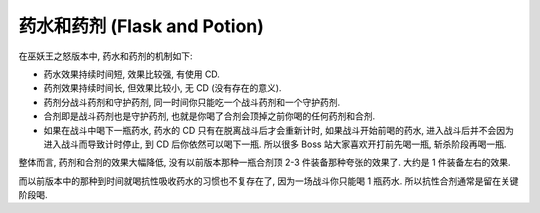 .. _WLK-Flask-and-Potion:

药水和药剂 (Flask and Potion)
==============================================================================
在巫妖王之怒版本中, 药水和药剂的机制如下:

- 药水效果持续时间短, 效果比较强, 有使用 CD.
- 药剂效果持续时间长, 但效果比较小, 无 CD (没有存在的意义).
- 药剂分战斗药剂和守护药剂, 同一时间你只能吃一个战斗药剂和一个守护药剂.
- 合剂即是战斗药剂也是守护药剂, 也就是你喝了合剂会顶掉之前你喝的任何药剂和合剂.
- 如果在战斗中喝下一瓶药水, 药水的 CD 只有在脱离战斗后才会重新计时, 如果战斗开始前喝的药水, 进入战斗后并不会因为进入战斗而导致计时停止, 到 CD 后你依然可以喝下一瓶. 所以很多 Boss 站大家喜欢开打前先喝一瓶, 斩杀阶段再喝一瓶.

整体而言, 药剂和合剂的效果大幅降低, 没有以前版本那种一瓶合剂顶 2-3 件装备那种夸张的效果了. 大约是 1 件装备左右的效果.

而以前版本中的那种到时间就喝抗性吸收药水的习惯也不复存在了, 因为一场战斗你只能喝 1 瓶药水. 所以抗性合剂通常是留在关键阶段喝.